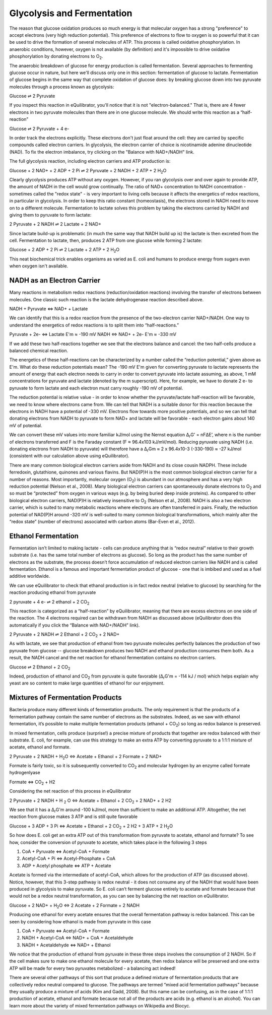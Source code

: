 Glycolysis and Fermentation
==========================================================

The reason that glucose oxidation produces so much energy is that molecular oxygen has a strong "preference" to accept electrons (very high reduction potential). This preference of electrons to flow to oxygen is so powerful that it can be used to drive the formation of several molecules of ATP. This process is called oxidative phosphorylation. In anaerobic conditions, however, oxygen is not available (by definition) and it's impossible to drive oxidative phosphorylation by donating electrons to O\ :sub:`2`.

The anaerobic breakdown of glucose for energy production is called fermentation. Several approaches to fermenting glucose occur in nature, but here we'll discuss only one in this section: fermentation of glucose to lactate. Fermentation of glucose begins in the same way that complete oxidation of glucose does: by breaking glucose down into two pyruvate molecules through a process known as glycolysis:

Glucose ⇌ 2 Pyruvate

If you inspect this reaction in eQuilibrator, you'll notice that it is not "electron-balanced." That is, there are 4 fewer electrons in two pyruvate molecules than there are in one glucose molecule. We should write this reaction as a “half-reaction” 

Glucose ⇌ 2 Pyruvate + 4 e-

In order track the electrons explicitly. These electrons don't just float around the cell: they are carried by specific compounds called electron carriers. In glycolysis, the electron carrier of choice is nicotinamide adenine dinucleotide (NAD). To fix the electron imbalance, try clicking on the "Balance with NAD+/NADH" link.

The full glycolysis reaction, including electron carriers and ATP production is:

Glucose + 2 NAD+ + 2 ADP + 2 Pi ⇌ 2 Pyruvate + 2 NADH + 2 ATP + 2 H\ :sub:`2`\ O

Clearly glycolysis produces ATP without any oxygen. However, if you ran glycolysis over and over again to provide ATP, the amount of NADH in the cell would grow continually. The ratio of NAD+ concentration to NADH concentration - sometimes called the "redox state" - is very important to living cells because it affects the energetics of redox reactions, in particular in glycolysis. In order to keep this ratio constant (homeostasis), the electrons stored in NADH need to move on to a different molecule. Fermentation to lactate solves this problem by taking the electrons carried by NADH and giving them to pyruvate to form lactate:

2 Pyruvate + 2 NADH ⇌ 2 Lactate + 2 NAD+

Since lactate build-up is problematic (in much the same way that NADH build up is) the lactate is then excreted from the cell. Fermentation to lactate, then, produces 2 ATP from one glucose while forming 2 lactate:

Glucose + 2 ADP + 2 Pi ⇌ 2 Lactate + 2 ATP + 2 H\ :sub:`2`\ O

This neat biochemical trick enables organisms as varied as E. coli and humans to produce energy from sugars even when oxygen isn't available.

NADH as an Electron Carrier
----------------------------------------------------------

Many reactions in metabolism redox reactions (reduction/oxidation reactions) involving the transfer of electrons between molecules. One classic such reaction is the lactate dehydrogenase reaction described above. 

NADH + Pyruvate <=> NAD+ + Lactate

We can identify that this is a redox reaction from the presence of the two-electron carrier NAD+/NADH. One way to understand the energetics of redox reactions is to split them into “half-reactions.”

Pyruvate + 2e- <=> Lactate E'm ≈ -190 mV
NADH <=> NAD+ + 2e- E'm ≈ -330 mV

If we add these two half-reactions together we see that the electrons balance and cancel: the two half-cells produce a balanced chemical reaction. 

The energetics of these half-reactions can be characterized by a number called the “reduction potential,” given above as E'm. What do these reduction potentials mean? The -190 mV E'm given for converting pyruvate to lactate represents the amount of energy that each electron needs to carry in order to convert pyruvate into lactate assuming, as above, 1 mM concentrations for pyruvate and lactate (denoted by the m superscript). Here, for example, we have to donate 2 e- to pyruvate to form lactate and each electron must carry roughly -190 mV of potential. 

The reduction potential is relative value - in order to know whether the pyruvate/lactate half-reaction will be favorable, we need to know where electrons came from. We can tell that NADH is a suitable donor for this reaction because the electrons in NADH have a potential of -330 mV. Electrons flow towards more positive potentials, and so we can tell that donating electrons from NADH to pyruvate to form NAD+ and lactate will be favorable - each electron gains about 140 mV of potential. 

We can convert these mV values into more familiar kJ/mol using the Nernst equation Δ\ :sub:`r`\ G' = nFΔE’, where n is the number of electrons transferred and F is the Faraday constant (F ≈ 96.4x103 kJ/mV/mol). Reducing pyruvate using NADH (i.e. donating electrons from NADH to pyruvate) will therefore have a Δ\ :sub:`r`\ Gm ≈ 2 x 96.4x10-3 (-330-190) ≈ -27 kJ/mol (consistent with our calculation above using eQuilibrator). 

There are many common biological electron carriers aside from NADH and its close cousin NADPH. These include ferredoxin, glutathione, quinones and various flavins. But NAD(P)H is the most common biological electron carrier for a number of reasons. Most importantly, molecular oxygen (O\ :sub:`2`) is abundant in our atmosphere and has a very high reduction potential (Nelson et al., 2008). Many biological electron carriers can spontaneously donate electrons to O\ :sub:`2` and so must be “protected” from oxygen in various ways (e.g. by being buried deep inside proteins). As compared to other biological electron carriers, NAD(P)H is relatively insensitive to O\ :sub:`2` (Nelson et al., 2008). NADH is also a two electron carrier, which is suited to many metabolic reactions where electrons are often transferred in pairs. Finally, the reduction potential of NAD(P)H around -320 mV is well-suited to many common biological transformations, which mainly alter the “redox state” (number of electrons) associated with carbon atoms (Bar-Even et al., 2012). 

Ethanol Fermentation
----------------------------------------------------------

Fermentation isn’t limited to making lactate - cells can produce anything that is “redox neutral” relative to their growth substrate (i.e. has the same total number of electrons as glucose). So long as the product has the same number of electrons as the substrate, the process doesn’t force accumulation of reduced electron carriers like NADH and is called fermentation. Ethanol is a famous and important fermentation product of glucose - one that is imbibed and used as a fuel additive worldwide. 

We can use eQuilibrator to check that ethanol production is in fact redox neutral (relative to glucose) by searching for the reaction producing ethanol from pyruvate

2 pyruvate + 4 e- ⇌ 2 ethanol + 2 CO\ :sub:`2`

This reaction is categorized as a “half-reaction” by eQuilibrator, meaning that there are excess electrons on one side of the reaction. The 4 electrons required can be withdrawn from NADH as discussed above (eQuilibrator does this automatically if you click the “Balance with NAD+/NADH” link).

2 Pyruvate + 2 NADH ⇌ 2 Ethanol + 2 CO\ :sub:`2` + 2 NAD+

As with lactate, we see that production of ethanol from two pyruvate molecules perfectly balances the production of two pyruvate from glucose -- glucose breakdown produces two NADH and ethanol production consumes them both. As a result, the NADH cancel and the net reaction for ethanol fermentation contains no electron carriers.

Glucose ⇌ 2 Ethanol + 2 CO\ :sub:`2`

Indeed, production of ethanol and CO\ :sub:`2` from pyruvate is quite favorable (Δ\ :sub:`r`\ G'm = -114 kJ / mol) which helps explain why yeast are so content to make large quantities of ethanol for our enjoyment. 

Mixtures of Fermentation Products
----------------------------------------------------------

Bacteria produce many different kinds of fermentation products. The only requirement is that the products of a fermentation pathway contain the same number of electrons as the substrates. Indeed, as we saw with ethanol fermentation, it’s possible to make multiple fermentation products (ethanol + CO\ :sub:`2`) so long as redox balance is preserved.

In mixed fermentation, cells produce (surprise!) a precise mixture of products that together are redox balanced with their substrate. E. coli, for example, can use this strategy to make an extra ATP by converting pyruvate to a 1:1:1 mixture of acetate, ethanol and formate. 

2 Pyruvate + 2 NADH + H\ :sub:`2`\ O <=> Acetate + Ethanol + 2 Formate + 2 NAD+

Formate is fairly toxic, so it is subsequently converted to CO\ :sub:`2` and molecular hydrogen by an enzyme called formate hydrogenlyase

Formate <=> CO\ :sub:`2` + H2

Considering the net reaction of this process in eQuilibrator 

2 Pyruvate + 2 NADH + H :sub:`2` O <=> Acetate + Ethanol + 2 CO\ :sub:`2` + 2 NAD+ + 2 H2

We see that it has a Δ\ :sub:`r`\ G'm around -100 kJ/mol, more than sufficient to make an additional ATP. Altogether, the net reaction from glucose makes 3 ATP and is still quite favorable

Glucose + 3 ADP + 3 Pi <=> Acetate + Ethanol + 2 CO\ :sub:`2` + 2 H2 + 3 ATP + 2 H\ :sub:`2`\ O

So how does E. coli get an extra ATP out of this transformation from pyruvate to acetate, ethanol and formate? To see how, consider the conversion of pyruvate to acetate, which takes place in the following 3 steps 

#. CoA + Pyruvate <=> Acetyl-CoA + Formate

#. Acetyl-CoA + Pi <=> Acetyl-Phosphate + CoA

#. ADP + Acetyl phosphate <=> ATP + Acetate

Acetate is formed via the intermediate of acetyl-CoA, which allows for the production of ATP (as discussed above). Notice, however, that this 3-step pathway is redox neutral - it does not consume any of the NADH that would have been produced in glycolysis to make pyruvate. So E. coli can’t ferment glucose entirely to acetate and formate because that would not be a redox neutral transformation, as you can see by balancing the net reaction on eQuilibrator.

Glucose + 2 NAD+ + H\ :sub:`2`\ O <=> 2 Acetate + 2 Formate + 2 NADH

Producing one ethanol for every acetate ensures that the overall fermentation pathway is redox balanced. This can be seen by considering how ethanol is made from pyruvate in this case 

#. CoA + Pyruvate <=> Acetyl-CoA + Formate

#. NADH + Acetyl-CoA <=> NAD+ + CoA + Acetaldehyde

#. NADH + Acetaldehyde <=> NAD+ + Ethanol

We notice that the production of ethanol from pyruvate in these three steps involves the consumption of 2 NADH. So if the cell makes sure to make one ethanol molecule for every acetate, then redox balance will be preserved and one extra ATP will be made for every two pyruvates metabolized - a balancing act indeed!

There are several other pathways of this sort that produce a defined mixture of fermentation products that are collectively redox neutral compared to glucose. The pathways are termed “mixed acid fermentation pathways” because they usually produce a mixture of acids (Kim and Gadd, 2008). But this name can be confusing, as in the case of 1:1:1 production of acetate, ethanol and formate because not all of the products are acids (e.g. ethanol is an alcohol). You can learn more about the variety of mixed fermentation pathways on Wikipedia and Biocyc. 
